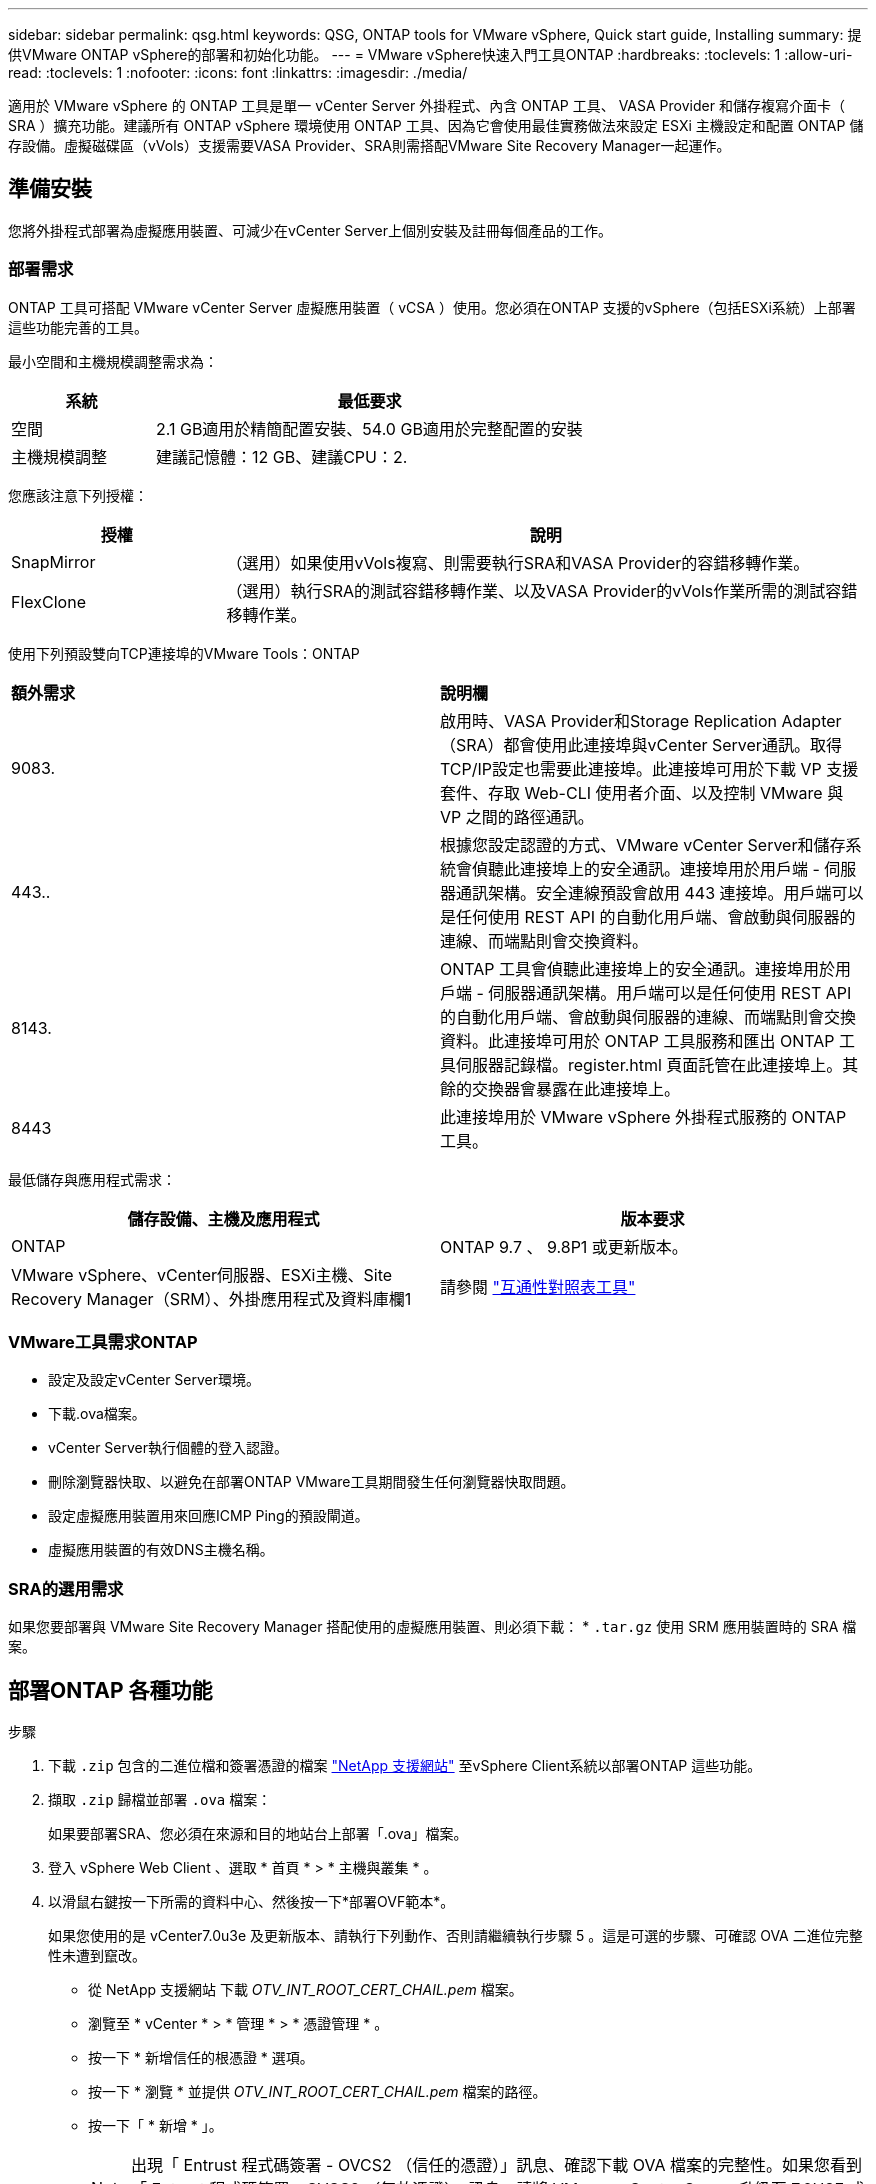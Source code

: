 ---
sidebar: sidebar 
permalink: qsg.html 
keywords: QSG, ONTAP tools for VMware vSphere, Quick start guide, Installing 
summary: 提供VMware ONTAP vSphere的部署和初始化功能。 
---
= VMware vSphere快速入門工具ONTAP
:hardbreaks:
:toclevels: 1
:allow-uri-read: 
:toclevels: 1
:nofooter: 
:icons: font
:linkattrs: 
:imagesdir: ./media/


[role="lead"]
適用於 VMware vSphere 的 ONTAP 工具是單一 vCenter Server 外掛程式、內含 ONTAP 工具、 VASA Provider 和儲存複寫介面卡（ SRA ）擴充功能。建議所有 ONTAP vSphere 環境使用 ONTAP 工具、因為它會使用最佳實務做法來設定 ESXi 主機設定和配置 ONTAP 儲存設備。虛擬磁碟區（vVols）支援需要VASA Provider、SRA則需搭配VMware Site Recovery Manager一起運作。



== 準備安裝

您將外掛程式部署為虛擬應用裝置、可減少在vCenter Server上個別安裝及註冊每個產品的工作。



=== 部署需求

ONTAP 工具可搭配 VMware vCenter Server 虛擬應用裝置（ vCSA ）使用。您必須在ONTAP 支援的vSphere（包括ESXi系統）上部署這些功能完善的工具。

最小空間和主機規模調整需求為：

[cols="25,75"]
|===
| *系統* | *最低要求* 


| 空間 | 2.1 GB適用於精簡配置安裝、54.0 GB適用於完整配置的安裝 


| 主機規模調整 | 建議記憶體：12 GB、建議CPU：2. 
|===
您應該注意下列授權：

[cols="25,75"]
|===
| *授權* | *說明* 


| SnapMirror | （選用）如果使用vVols複寫、則需要執行SRA和VASA Provider的容錯移轉作業。 


| FlexClone | （選用）執行SRA的測試容錯移轉作業、以及VASA Provider的vVols作業所需的測試容錯移轉作業。 
|===
使用下列預設雙向TCP連接埠的VMware Tools：ONTAP

|===


| *額外需求* | *說明欄* 


 a| 
9083.
 a| 
啟用時、VASA Provider和Storage Replication Adapter（SRA）都會使用此連接埠與vCenter Server通訊。取得TCP/IP設定也需要此連接埠。此連接埠可用於下載 VP 支援套件、存取 Web-CLI 使用者介面、以及控制 VMware 與 VP 之間的路徑通訊。



 a| 
443..
 a| 
根據您設定認證的方式、VMware vCenter Server和儲存系統會偵聽此連接埠上的安全通訊。連接埠用於用戶端 - 伺服器通訊架構。安全連線預設會啟用 443 連接埠。用戶端可以是任何使用 REST API 的自動化用戶端、會啟動與伺服器的連線、而端點則會交換資料。



 a| 
8143.
 a| 
ONTAP 工具會偵聽此連接埠上的安全通訊。連接埠用於用戶端 - 伺服器通訊架構。用戶端可以是任何使用 REST API 的自動化用戶端、會啟動與伺服器的連線、而端點則會交換資料。此連接埠可用於 ONTAP 工具服務和匯出 ONTAP 工具伺服器記錄檔。register.html 頁面託管在此連接埠上。其餘的交換器會暴露在此連接埠上。



 a| 
8443
 a| 
此連接埠用於 VMware vSphere 外掛程式服務的 ONTAP 工具。

|===
最低儲存與應用程式需求：

|===
| *儲存設備、主機及應用程式* | *版本要求* 


| ONTAP | ONTAP 9.7 、 9.8P1 或更新版本。 


| VMware vSphere、vCenter伺服器、ESXi主機、Site Recovery Manager（SRM）、外掛應用程式及資料庫欄1 | 請參閱 https://imt.netapp.com/matrix/imt.jsp?components=105475;&solution=1777&isHWU&src=IMT["互通性對照表工具"^] 
|===


=== VMware工具需求ONTAP

* 設定及設定vCenter Server環境。
* 下載.ova檔案。
* vCenter Server執行個體的登入認證。
* 刪除瀏覽器快取、以避免在部署ONTAP VMware工具期間發生任何瀏覽器快取問題。
* 設定虛擬應用裝置用來回應ICMP Ping的預設閘道。
* 虛擬應用裝置的有效DNS主機名稱。




=== SRA的選用需求

如果您要部署與 VMware Site Recovery Manager 搭配使用的虛擬應用裝置、則必須下載： * `.tar.gz` 使用 SRM 應用裝置時的 SRA 檔案。



== 部署ONTAP 各種功能

.步驟
. 下載 `.zip` 包含的二進位檔和簽署憑證的檔案 https://mysupport.netapp.com/site/products/all/details/otv/downloads-tab["NetApp 支援網站"^] 至vSphere Client系統以部署ONTAP 這些功能。
. 擷取 `.zip` 歸檔並部署 `.ova` 檔案：
+
如果要部署SRA、您必須在來源和目的地站台上部署「.ova」檔案。

. 登入 vSphere Web Client 、選取 * 首頁 * > * 主機與叢集 * 。
. 以滑鼠右鍵按一下所需的資料中心、然後按一下*部署OVF範本*。
+
如果您使用的是 vCenter7.0u3e 及更新版本、請執行下列動作、否則請繼續執行步驟 5 。這是可選的步驟、可確認 OVA 二進位完整性未遭到竄改。

+
** 從 NetApp 支援網站 下載 _OTV_INT_ROOT_CERT_CHAIL.pem_ 檔案。
** 瀏覽至 * vCenter * > * 管理 * > * 憑證管理 * 。
** 按一下 * 新增信任的根憑證 * 選項。
** 按一下 * 瀏覽 * 並提供 _OTV_INT_ROOT_CERT_CHAIL.pem_ 檔案的路徑。
** 按一下「 * 新增 * 」。
+

NOTE: 出現「 Entrust 程式碼簽署 - OVCS2 （信任的憑證）」訊息、確認下載 OVA 檔案的完整性。如果您看到「 Entrust 程式碼簽署 - OVCS2 （無效憑證）」訊息、請將 VMware vCenter Server 升級至 7.0U3E 或更新版本。



. 您可以輸入.ova檔案的URL、或瀏覽至儲存.ova檔案的資料夾、然後按一下*「下一步*」。
. 輸入完成部署所需的詳細資料。



NOTE: （選用）如果您想要在不登錄vCenter Server的情況下建立容器、請選取「Configure vCenter（設定vCenter）」或「Enable VCF（啟用VCF）」區段中的「Enable VMware Cloud Foundation（VCF）（啟用VMware Cloud Foundation（VCF））」核取方

您可以從*工作*索引標籤檢視部署進度、然後等待部署完成。

在部署檢查和驗證過程中、會執行驗證。如果部署失敗、請執行下列步驟：

. 驗證 vpserver/logs/checksum 。 log 。如果它顯示「 Checksum 驗證失敗」、您可以在同一個記錄中看到失敗的 Jar 驗證。
+
記錄檔包含執行 _shap256sum -c /opt/netapp/vpserver/conf/checksum_ 。

. 驗證 vscserver/log/checksum 。 log 。如果它顯示「 Checksum 驗證失敗」、您可以在同一個記錄中看到失敗的 Jar 驗證。
+
記錄檔包含執行 _shap256sum -c /opt/NetApp/vscerver/etc/checksums_ 。





=== 在SRM上部署SRA

您可以在Windows SRM伺服器或8.2 SRM設備上部署SRA。



==== 在SRM設備上上傳及設定SRA

.步驟
. 從下載「.tar.gz」檔案 https://mysupport.netapp.com/site/products/all/details/otv/downloads-tab["NetApp 支援網站"^]。
. 在「SRM應用裝置」畫面上、按一下「*儲存複寫介面卡*」>「*新介面卡*」。
. 將「.tar.gz」檔案上傳至SRM。
. 重新掃描介面卡、確認「SRM儲存複寫介面卡」頁面中的詳細資料已更新。
. 使用管理員帳戶登入SRM設備、並使用該工具登入。
. 切換至root使用者：「u root」
. 在記錄位置輸入命令以取得SRA泊塢視窗所使用的Docker ID：「Docker ps -l」
. 登入容器ID：「Docker執行-it -u SRM <container id> sh」
. 使用 ONTAP 工具設定 SRM IP 位址和密碼： `perl command.pl -I <otv-IP> administrator <otv-password>`。您需要針對密碼值提供單一報價。
此時會顯示一則成功訊息、確認儲存認證資料已儲存。SRA可以使用提供的IP位址、連接埠和認證、與SRA伺服器通訊。




==== 正在更新SRA認證

.步驟
. 使用下列方法刪除/SRM/SRA/confDirectory的內容：
+
.. "CD /SRM/SRA/conf"
.. 「rm -RF *」


. 執行perl命令以新認證設定SRA：
+
.. 「CD /SRM/SRA/」
.. `perl command.pl -I <otv-IP> administrator <otv-password>`。您需要針對密碼值提供單一報價。
+
此時會顯示一則成功訊息、確認儲存認證資料已儲存。SRA可以使用提供的IP位址、連接埠和認證、與SRA伺服器通訊。







==== 啟用VASA Provider和SRA

.步驟
. 使用 OVA ONTAP 工具部署期間提供的 vCenter IP 登入 vSphere Web 用戶端。
. 在捷徑頁面中、按一下外掛程式區段下方的 * NetApp ONTAP tools* 。
. 在 ONTAP 工具的左窗格中、 * 設定 > 系統管理設定 > 管理功能 * 、並啟用所需的功能。
+

NOTE: 預設會啟用Vasa Provider。如果您想要使用vVols資料存放區的複寫功能、請使用「啟用vVols複寫切換」按鈕。

. 輸入 VMware vSphere ONTAP 工具的 IP 位址和管理員密碼、然後按一下 * 套用 * 。

